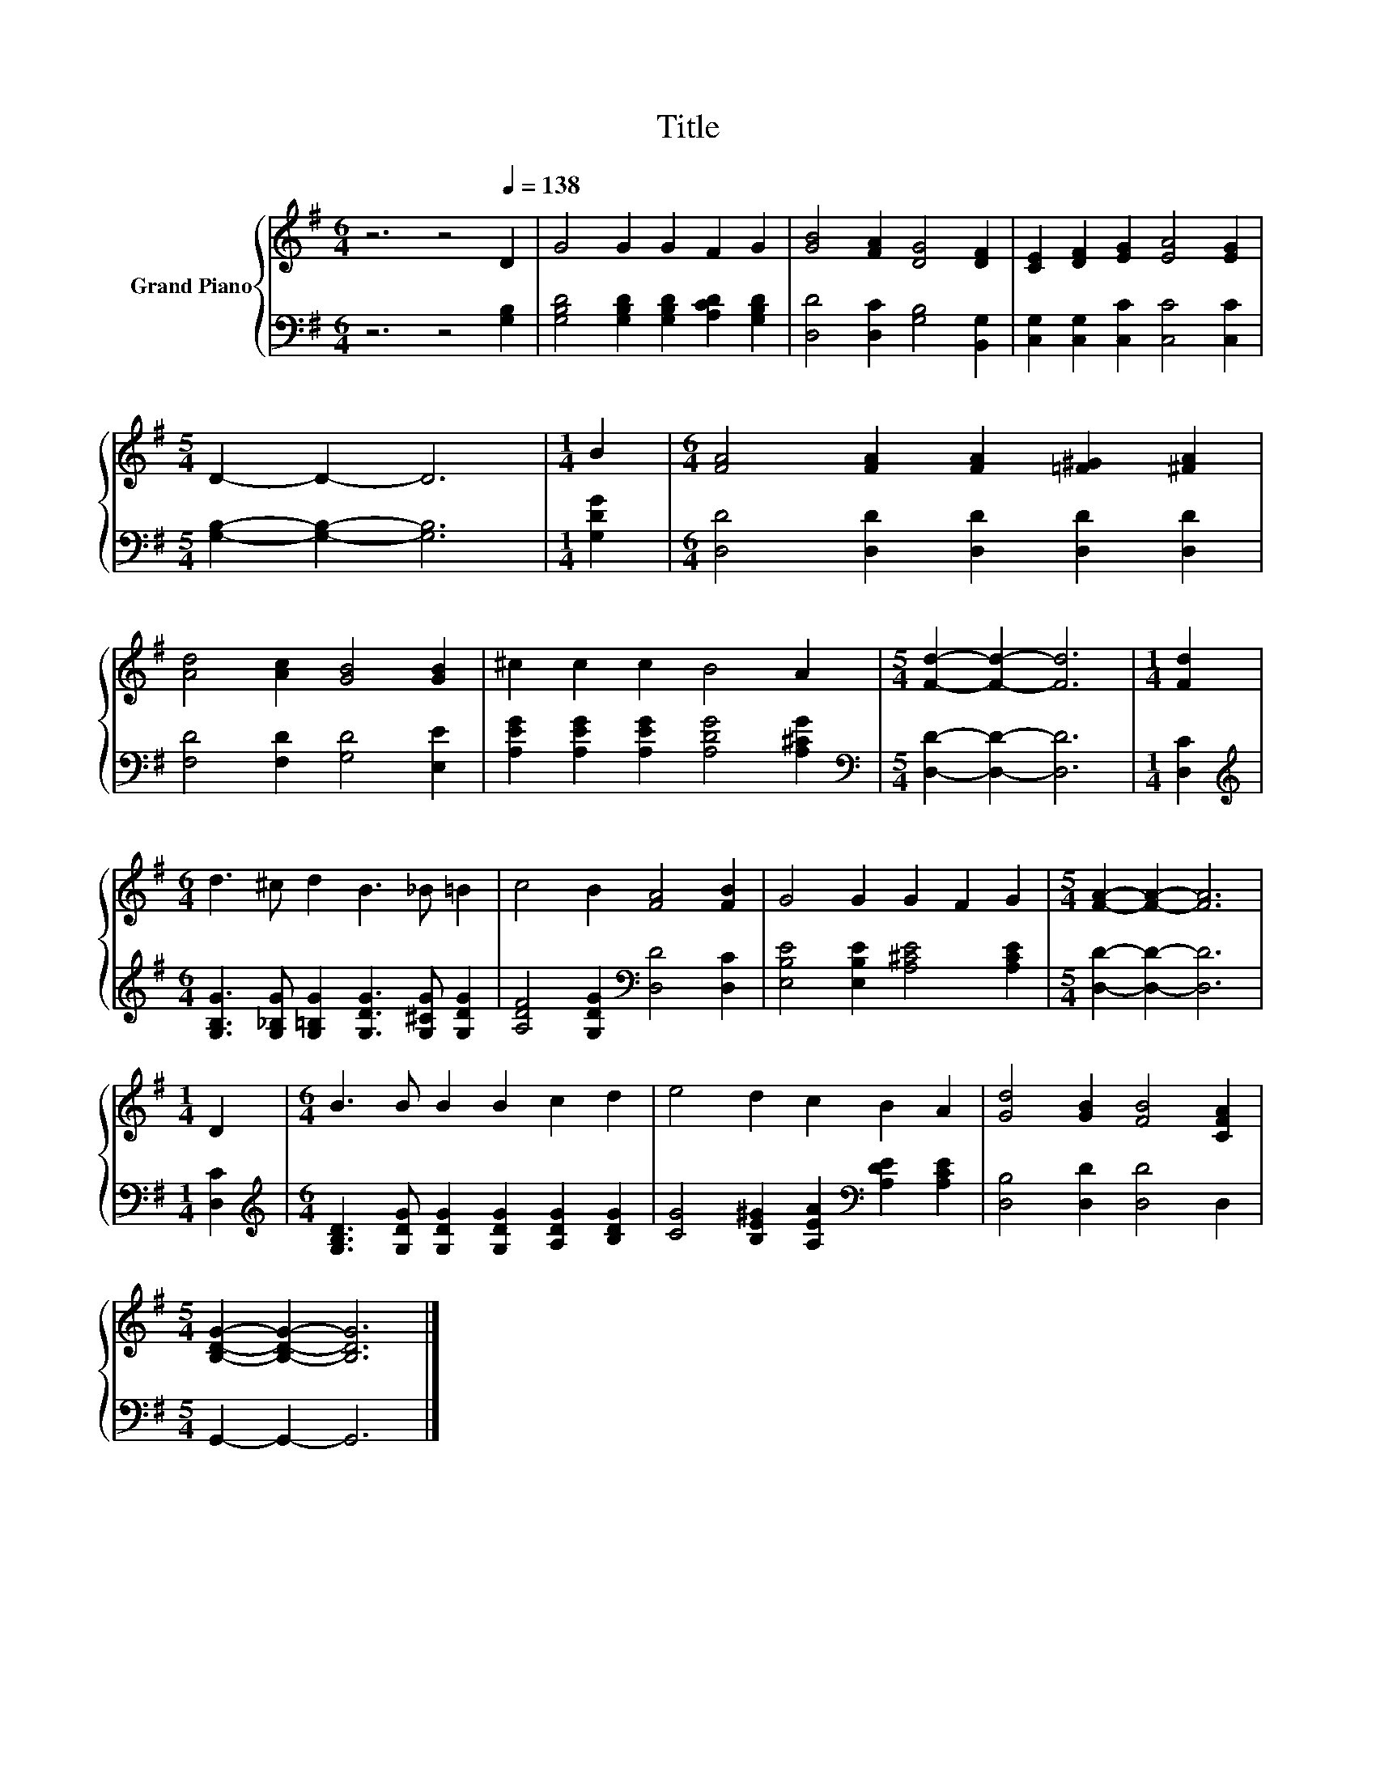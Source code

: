 X:1
T:Title
%%score { 1 | 2 }
L:1/8
M:6/4
K:G
V:1 treble nm="Grand Piano"
V:2 bass 
V:1
 z6 z4[Q:1/4=138] D2 | G4 G2 G2 F2 G2 | [GB]4 [FA]2 [DG]4 [DF]2 | [CE]2 [DF]2 [EG]2 [EA]4 [EG]2 | %4
[M:5/4] D2- D2- D6 |[M:1/4] B2 |[M:6/4] [FA]4 [FA]2 [FA]2 [=F^G]2 [^FA]2 | %7
 [Ad]4 [Ac]2 [GB]4 [GB]2 | ^c2 c2 c2 B4 A2 |[M:5/4] [Fd]2- [Fd]2- [Fd]6 |[M:1/4] [Fd]2 | %11
[M:6/4] d3 ^c d2 B3 _B =B2 | c4 B2 [FA]4 [FB]2 | G4 G2 G2 F2 G2 |[M:5/4] [FA]2- [FA]2- [FA]6 | %15
[M:1/4] D2 |[M:6/4] B3 B B2 B2 c2 d2 | e4 d2 c2 B2 A2 | [Gd]4 [GB]2 [FB]4 [CFA]2 | %19
[M:5/4] [B,DG]2- [B,DG]2- [B,DG]6 |] %20
V:2
 z6 z4 [G,B,]2 | [G,B,D]4 [G,B,D]2 [G,B,D]2 [A,CD]2 [G,B,D]2 | [D,D]4 [D,C]2 [G,B,]4 [B,,G,]2 | %3
 [C,G,]2 [C,G,]2 [C,C]2 [C,C]4 [C,C]2 |[M:5/4] [G,B,]2- [G,B,]2- [G,B,]6 |[M:1/4] [G,DG]2 | %6
[M:6/4] [D,D]4 [D,D]2 [D,D]2 [D,D]2 [D,D]2 | [F,D]4 [F,D]2 [G,D]4 [E,E]2 | %8
 [A,EG]2 [A,EG]2 [A,EG]2 [A,DG]4 [A,^CG]2 |[M:5/4][K:bass] [D,D]2- [D,D]2- [D,D]6 |[M:1/4] [D,C]2 | %11
[M:6/4][K:treble] [G,B,G]3 [G,_B,G] [G,=B,G]2 [G,DG]3 [G,^CG] [G,DG]2 | %12
 [A,DF]4 [G,DG]2[K:bass] [D,D]4 [D,C]2 | [E,B,E]4 [E,B,E]2 [A,^CE]4 [A,CE]2 | %14
[M:5/4] [D,D]2- [D,D]2- [D,D]6 |[M:1/4] [D,C]2 | %16
[M:6/4][K:treble] [G,B,D]3 [G,DG] [G,DG]2 [G,DG]2 [A,DG]2 [B,DG]2 | %17
 [CG]4 [B,E^G]2 [A,EA]2[K:bass] [A,DE]2 [A,CE]2 | [D,B,]4 [D,D]2 [D,D]4 D,2 | %19
[M:5/4] G,,2- G,,2- G,,6 |] %20

